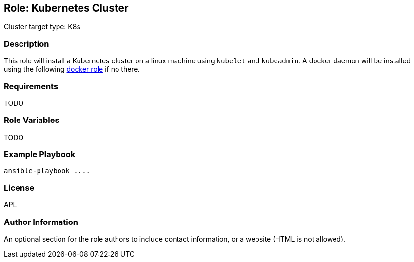 == Role: Kubernetes Cluster

Cluster target type: K8s

=== Description

This role will install a Kubernetes cluster on a linux machine using `kubelet` and `kubeadmin`.
A docker daemon will be installed using the following link:../ansible/roles/docker/README.adoc[docker role] if no there.

=== Requirements

TODO

=== Role Variables

TODO

=== Example Playbook

```
ansible-playbook ....
```

=== License

APL

=== Author Information

An optional section for the role authors to include contact information, or a website (HTML is not allowed).
